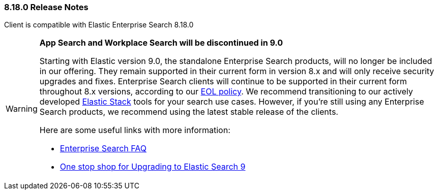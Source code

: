 [[release-notes-8-18-0]]
=== 8.18.0 Release Notes

Client is compatible with Elastic Enterprise Search 8.18.0

[discrete]
[WARNING]
====
*App Search and Workplace Search will be discontinued in 9.0*

Starting with Elastic version 9.0, the standalone Enterprise Search products, will no longer be included in our offering.
They remain supported in their current form in version 8.x and will only receive security upgrades and fixes.
Enterprise Search clients will continue to be supported in their current form throughout 8.x versions, according to our https://www.elastic.co/support/eol[EOL policy].
We recommend transitioning to our actively developed https://www.elastic.co/elastic-stack[Elastic Stack] tools for your search use cases. However, if you're still using any Enterprise Search products, we recommend using the latest stable release of the clients.

Here are some useful links with more information:

* https://www.elastic.co/resources/enterprise-search/enterprise-search-faq[Enterprise Search FAQ]
* https://www.elastic.co/guide/en/enterprise-search/current/upgrading-to-9-x.html[One stop shop for Upgrading to Elastic Search 9]
====